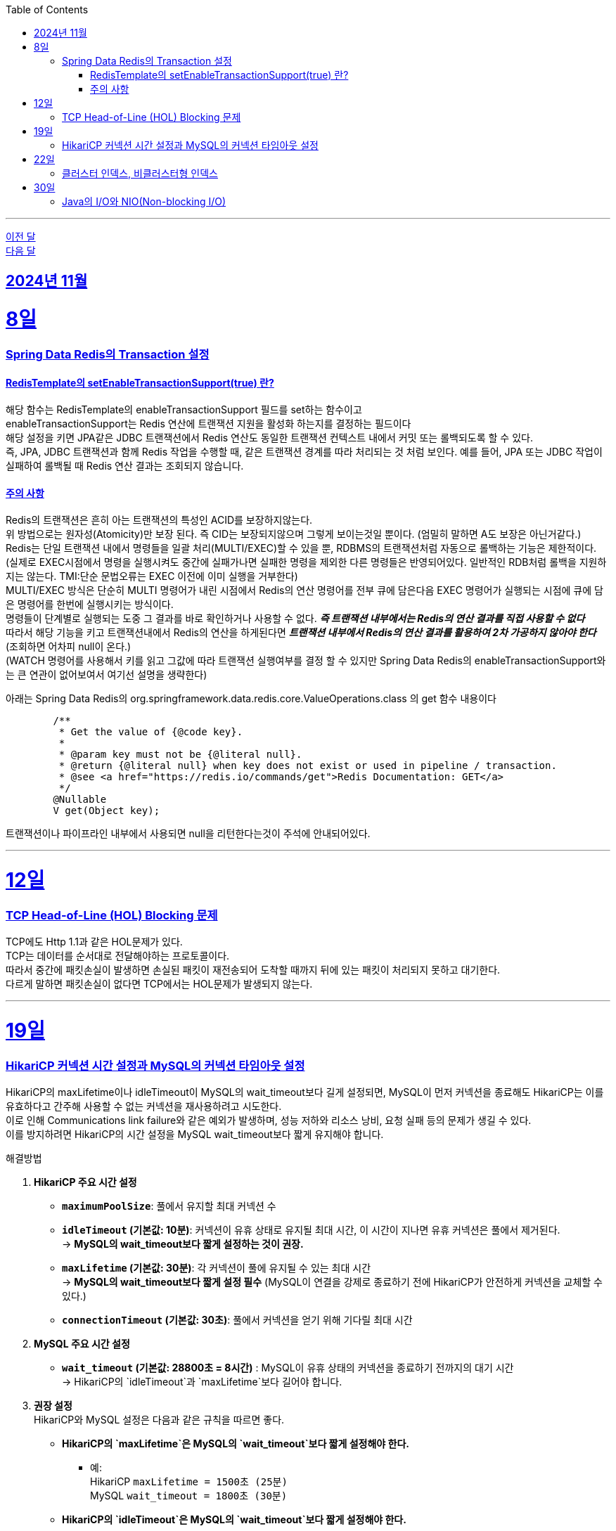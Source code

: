 // Metadata:
:description: Week I Learnt
:keywords: study, til, lwil
// Settings:
:doctype: book
:toc: left
:toclevels: 4
:sectlinks:
:icons: font
:hardbreaks:

---
https://github.com/picbel/WIL/blob/main/2024/10/wil.adoc[이전 달]
https://github.com/picbel/WIL/blob/main/2024/12/wil.adoc[다음 달]

[[section-202411]]
== 2024년 11월

[[section-202411-8일]]
8일
===
### Spring Data Redis의 Transaction 설정

#### RedisTemplate의 setEnableTransactionSupport(true) 란?
해당 함수는 RedisTemplate의 enableTransactionSupport 필드를 set하는 함수이고
enableTransactionSupport는 Redis 연산에 트랜잭션 지원을 활성화 하는지를 결정하는 필드이다
해당 설정을 키면 JPA같은 JDBC 트랜잭션에서 Redis 연산도 동일한 트랜잭션 컨텍스트 내에서 커밋 또는 롤백되도록 할 수 있다.
즉, JPA, JDBC 트랜잭션과 함께 Redis 작업을 수행할 때, 같은 트랜잭션 경계를 따라 처리되는 것 처럼 보인다. 예를 들어, JPA 또는 JDBC 작업이 실패하여 롤백될 때 Redis 연산 결과는 조회되지 않습니다.

#### 주의 사항
Redis의 트랜잭션은 흔히 아는 트랜잭션의 특성인 ACID를 보장하지않는다.
위 방법으로는 원자성(Atomicity)만 보장 된다. 즉 CID는 보장되지않으며 그렇게 보이는것일 뿐이다. (엄밀히 말하면 A도 보장은 아닌거같다.)
Redis는 단일 트랜잭션 내에서 명령들을 일괄 처리(MULTI/EXEC)할 수 있을 뿐, RDBMS의 트랜잭션처럼 자동으로 롤백하는 기능은 제한적이다. 
(실제로 EXEC시점에서 명령을 실행시켜도 중간에 실패가나면 실패한 명령을 제외한 다른 명령들은 반영되어있다. 일반적인 RDB처럼 롤백을 지원하지는 않는다. TMI:단순 문법오류는 EXEC 이전에 이미 실행을 거부한다)
MULTI/EXEC 방식은 단순히 MULTI 명령어가 내린 시점에서 Redis의 연산 명령어를 전부 큐에 담은다음 EXEC 명령어가 실행되는 시점에 큐에 담은 명령어를 한번에 실행시키는 방식이다.
명령들이 단계별로 실행되는 도중 그 결과를 바로 확인하거나 사용할 수 없다. *_즉 트랜잭션 내부에서는 Redis의 연산 결과를 직접 사용할 수 없다_* 
따라서 해당 기능을 키고 트랜잭션내에서 Redis의 연산을 하게된다면 *_트랜잭션 내부에서 Redis의 연산 결과를 활용하여 2차 가공하지 않아야 한다_* (조회하면 어차피 null이 온다.)
(WATCH 명령어를 사용해서 키를 읽고 그값에 따라 트랜잭션 실행여부를 결정 할 수 있지만 Spring Data Redis의 enableTransactionSupport와는 큰 연관이 없어보여서 여기선 설명을 생략한다)

아래는 Spring Data Redis의 org.springframework.data.redis.core.ValueOperations.class 의 get 함수 내용이다
```java
	/**
	 * Get the value of {@code key}.
	 *
	 * @param key must not be {@literal null}.
	 * @return {@literal null} when key does not exist or used in pipeline / transaction.
	 * @see <a href="https://redis.io/commands/get">Redis Documentation: GET</a>
	 */
	@Nullable
	V get(Object key);
```
트랜잭션이나 파이프라인 내부에서 사용되면 null을 리턴한다는것이 주석에 안내되어있다.


---

[[section-202411-12일]]
12일
===
### TCP Head-of-Line (HOL) Blocking  문제

TCP에도 Http 1.1과 같은 HOL문제가 있다.
TCP는 데이터를 순서대로 전달해야하는 프로토콜이다.
따라서 중간에 패킷손실이 발생하면 손실된 패킷이 재전송되어 도착할 때까지 뒤에 있는 패킷이 처리되지 못하고 대기한다.
다르게 말하면 패킷손실이 없다면 TCP에서는 HOL문제가 발생되지 않는다.

---

[[section-202411-19일]]
19일
===
### HikariCP 커넥션 시간 설정과 MySQL의 커넥션 타임아웃 설정

HikariCP의 maxLifetime이나 idleTimeout이 MySQL의 wait_timeout보다 길게 설정되면, MySQL이 먼저 커넥션을 종료해도 HikariCP는 이를 유효하다고 간주해 사용할 수 없는 커넥션을 재사용하려고 시도한다. 
이로 인해 Communications link failure와 같은 예외가 발생하며, 성능 저하와 리소스 낭비, 요청 실패 등의 문제가 생길 수 있다. 
이를 방지하려면 HikariCP의 시간 설정을 MySQL wait_timeout보다 짧게 유지해야 합니다.

해결방법

1. **HikariCP 주요 시간 설정**

- **`maximumPoolSize`**: 풀에서 유지할 최대 커넥션 수
  
- **`idleTimeout` (기본값: 10분)**: 커넥션이 유휴 상태로 유지될 최대 시간, 이 시간이 지나면 유휴 커넥션은 풀에서 제거된다.
  → *MySQL의 wait_timeout보다 짧게 설정하는 것이 권장.*

- **`maxLifetime` (기본값: 30분)**: 각 커넥션이 풀에 유지될 수 있는 최대 시간
  → *MySQL의 wait_timeout보다 짧게 설정 필수* (MySQL이 연결을 강제로 종료하기 전에 HikariCP가 안전하게 커넥션을 교체할 수 있다.)

- **`connectionTimeout` (기본값: 30초)**: 풀에서 커넥션을 얻기 위해 기다릴 최대 시간

2. **MySQL 주요 시간 설정**
- **`wait_timeout` (기본값: 28800초 = 8시간)** : MySQL이 유휴 상태의 커넥션을 종료하기 전까지의 대기 시간
  → HikariCP의 `idleTimeout`과 `maxLifetime`보다 길어야 합니다.  

3. **권장 설정**
HikariCP와 MySQL 설정은 다음과 같은 규칙을 따르면 좋다.
* **HikariCP의 `maxLifetime`은 MySQL의 `wait_timeout`보다 짧게 설정해야 한다.**  
** 예:  
     HikariCP `maxLifetime = 1500초 (25분)`  
     MySQL `wait_timeout = 1800초 (30분)`

* **HikariCP의 `idleTimeout`은 MySQL의 `wait_timeout`보다 짧게 설정해야 한다.**  
** 예:  
     HikariCP `idleTimeout = 600초 (10분)`  
     MySQL `wait_timeout = 1800초 (30분)`

* **HikariCP의 `maxLifetime`은 HikariCP의 `idleTimeout`보다 길게 설정해야 한다.**  
** 예:  
     HikariCP `idleTimeout = 600초 (10분)`  
     HikariCP `maxLifetime = 1500초 (25분)`

---

[[section-202411-22일]]
22일
===
### 클러스터 인덱스, 비클러스터형 인덱스
- 클러스터 인덱스는 테이블 전체가 정렬된 인덱스가 되는 방식의 인덱스 종류이다. 실제 데이터와 무리(cluster)를 지어 인덱싱 되므로 클러스터형 인덱스라고 부른다. 데이터와 함께 전체 테이블이 물리적으로 정렬된다. 
하나만 생성된다 주로 pk를 클러스터형 인덱스로 만든다.
데이터행또한 포함한다

- 비클러스터형 인덱스는 보조 인덱스(Secondary Index)라고도 불리며, 클러스터형 인덱스와 다르게 물리적으로 테이블을 정렬하지 않는다. 그 대신 정렬된 별도의 인덱스 페이지를 생성하고 관리한다. 즉, 실제 데이터를 함께 가지고 있지 않다.

---

[[section-202411-30일]]
30일
===
### Java의 I/O와 NIO(Non-blocking I/O)
Java의 I/O와 NIO(Non-blocking I/O)는 두 가지 다른 API 스타일로, 입출력 작업을 수행하기 위해 사용됩니다.

1. 블로킹 vs. 논블로킹:
   - I/O: 블로킹(Blocked) 방식입니다. I/O 작업은 스레드가 블로킹되어 작업이 완료될 때까지 대기합니다.
   - NIO: 논블로킹(Non-blocking) 방식입니다. I/O 작업은 스레드가 블로킹되지 않고 작업을 계속할 수 있습니다. 이벤트를 기반으로 비동기적으로 작업을 처리할 수 있습니다.

2. API 스타일:
   - I/O: I/O 스트림(Stream) 기반으로 동작합니다. 데이터는 byte 또는 문자로 읽고 쓸 수 있습니다. 상대적으로 간단한 API를 제공합니다.
   - NIO: 버퍼(Buffer)와 채널(Channel) 기반으로 동작합니다. 데이터는 버퍼를 통해 읽고 쓸 수 있으며, 채널을 통해 입출력 작업을 수행합니다. 상대적으로 더 복잡한 API를 제공합니다.

3. 처리 방식:
   - I/O: 데이터는 스트림을 통해 순차적으로 처리됩니다. 입출력 작업은 스레드 단위로 처리되며, 데이터 처리를 위한 추상화 수준이 높습니다.
   - NIO: 데이터는 버퍼를 통해 읽고 쓰며, 채널을 통해 입출력 작업을 수행합니다. 데이터 처리에 직접적인 제어를 할 수 있습니다.

4. 동시성 처리:
   - I/O: 블로킹 방식이므로 I/O 작업이 완료될 때까지 해당 스레드는 대기합니다. 따라서, 많은 수의 동시 접속을 처리하기 위해서는 스레드 풀을 사용해야 합니다.
   - NIO: 논블로킹 방식이므로 I/O 작업이 완료될 때까지 스레드가 블로킹되지 않습니다. 비동기 이벤트 모델과 선택기(Selector)를 사용하여 한 개의 스레드로 많은 연결을 처리할 수 있습니다.

5. 사용 시나리오:
   - I/O: 단순한 입출력 작업에 적합하며, 단일 연결 또는 작은 규모의 접속을 처리하는 데 유용합니다.
   - NIO: 대량의 동시 접속을다루는 네트워크 서버 애플리케이션에 효율적입니다. 많은 수의 클라이언트 연결을 동시에 처리해야 하는 경우에 사용됩니다.

Java NIO의 핵심 개념 중 하나는 바로 버퍼(Buffer)입니다. 
데이터는 버퍼에서 읽고 쓰며, 모든 데이터 항목은 버퍼를 통해 처리됩니다.

버퍼는 '다이렉트(Direct)'와 '논-다이렉트(Non-Direct)'로 구분됩니다.

다이렉트 버퍼(Direct Buffer):
다이렉트 버퍼는 시스템의 네이티브 I/O 작업에 직접 접근할 수 있습니다. 이러한 버퍼는 주로 대량의 데이터를 처리하는데 사용되며, 빠른 속도로 데이터를 읽고 쓸 수 있습니다. 다이렉트 버퍼는 Java 힙 바깥에서 메모리를 할당하기 때문에 생성 비용이 높고, 가비지 컬렉션에 영향을 미치지 않습니다. 그러나 효과적으로 사용되면, 다이렉트 버퍼는 중간 복사 단계 없이 직접 운영체제와 상호작용할 수 있어 I/O 작업의 성능을 향상시킬 수 있습니다.

논-다이렉트 버퍼(Non-Direct Buffer):
논-다이렉트 버퍼는 Java 힙 내에서 메모리를 할당합니다. 이는 일반적으로 Java 객체처럼 동작하며, 작은 데이터 양을 처리할 때 유용합니다. 생성 비용이 다이렉트 버퍼보다 적게 들고, 자바의 가비지 컬렉션에 의해 관리됩니다. 그러나 논-다이렉트 버퍼를 사용할 때, 운영체제와 상호작용하기 위해 데이터를 먼저 버퍼로 복사해야 하므로 추가적인 복사 단계가 필요합니다. 이는 I/O 작업의 성능을 약간 저하시킬 수 있습니다.





